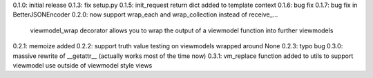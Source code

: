 0.1.0: initial release
0.1.3: fix setup.py
0.1.5: init_request return dict added to template context
0.1.6: bug fix
0.1.7: bug fix in BetterJSONEncoder
0.2.0: now support wrap_each and wrap_collection instead of receive_...
       viewmodel_wrap decorator allows you to wrap the output of a viewmodel function into further viewmodels
0.2.1: memoize added
0.2.2: support truth value testing on viewmodels wrapped around None
0.2.3: typo bug
0.3.0: massive rewrite of __getattr__ (actually works most of the time now)
0.3.1: vm_replace function added to utils to support viewmodel use outside of viewmodel style views
